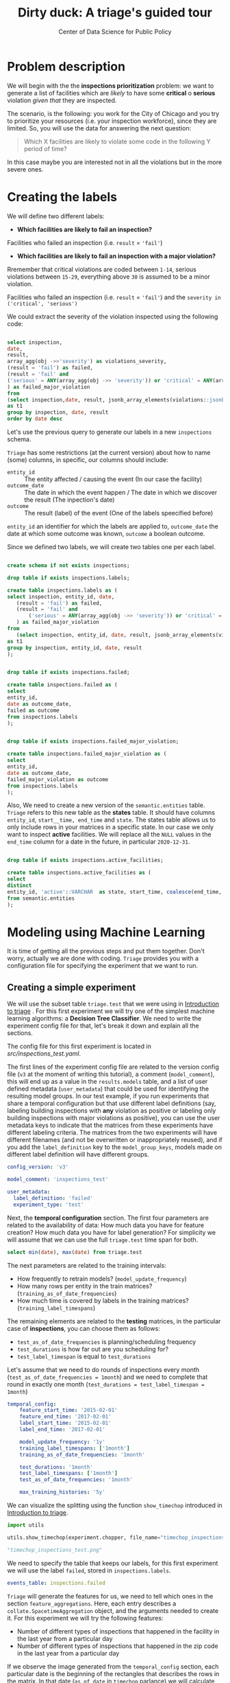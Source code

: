 #+TITLE: Dirty duck: A triage's guided tour
#+AUTHOR: Center of Data Science for Public Policy
#+EMAIL: adolfo@uchicago.edu
#+STARTUP: showeverything
#+STARTUP: nohideblocks
#+STARTUP: indent
#+PROPERTY: header-args:sql :engine postgresql
#+PROPERTY: header-args:sql+ :dbhost 0.0.0.0
#+PROPERTY: header-args:sql+ :dbport 5434
#+PROPERTY: header-args:sql+ :dbuser food_user
#+PROPERTY: header-args:sql+ :dbpassword some_password
#+PROPERTY: header-args:sql+ :database food
#+PROPERTY: header-args:sql+ :results table drawer
#+PROPERTY: header-args:shell     :results drawer
#+PROPERTY: header-args:ipython   :session :exports both :results raw drawer
#+PROPERTY: header-args:python    :session food_inspections :results output drawer

* Problem description

 We will begin with the the *inspections prioritization* problem: we want to generate a list of
   facilities which are /likely/ to have some *critical* o *serious*
   violation /given that/ they are inspected.

The scenario, is the following:  you work for the City of Chicago and you try
  to prioritize your resources (i.e. your inspection workforce), since
  they are limited. So, you will use the data for answering the next question:

#+begin_quote
Which X facilities are likely to violate some code in the
  following Y period of time?
#+end_quote

  In this case maybe you are interested not
  in all the violations but in the more severe ones.

* Creating the labels

We will define two different labels:

- *Which facilities are likely to fail an inspection?*

Facilities who failed an inspection (i.e. =result= = ='fail'=)

- *Which facilities are likely  to fail an inspection with a major  violation?*

Rremember that critical violations are coded between =1-14=, serious violations between
=15-29=, everything above =30= is assumed to be a minor violation.

Facilities who failed an inspection (i.e. =result= = ='fail'=) and the
=severity in ('critical', 'serious')=

We could extract the severity of the violation inspected using the
following code:


#+begin_src sql

select inspection, 
date,
result, 
array_agg(obj ->>'severity') as violations_severity,
(result = 'fail') as failed,
(result = 'fail' and
('serious' = ANY(array_agg(obj ->> 'severity')) or 'critical' = ANY(array_agg(obj ->> 'severity')))
) as failed_major_violation
from
(select inspection,date, result, jsonb_array_elements(violations::jsonb) as obj from semantic.events limit 20)
as t1
group by inspection, date, result
order by date desc

#+end_src

#+RESULTS:
:RESULTS:
| inspection |       date | result | violations_severity                                       | failed | failed_major_violation |
|------------+------------+--------+----------------------------------------------------------+--------+----------------------|
|    1770568 | 2016-05-11 | pass   | {critical,minor,minor,serious,serious}                   | f      | f                    |
|    1763967 | 2016-05-03 | fail   | {minor,critical,serious,serious,minor,minor,minor,minor} | t      | t                    |
|    1343315 | 2013-06-06 | fail   | {minor,serious,serious,serious,serious,minor}            | t      | t                    |
|     537439 | 2011-06-10 | fail   | {NULL}                                                   | t      | [NULL]               |
:END:


Let's use the previous query to generate our labels in a new
=inspections= schema.

=Triage= has some restrictions (at the current version) about how to
name (some) columns, in specific, our columns should include:

- =entity_id=     :: The entity affected / causing the event (In our
     case the facility)
- =outcome_date=  :: The date in which the event happen / The date in
     which we discover the result (The inpection's date)
- =outcome=       :: The result (label) of the event (One of the labels
     speecified before)

=entity_id= an identifier for which the labels are applied to,
=outcome_date= the date at which some outcome was known, =outcome= a
boolean outcome.

Since we defined two labels, we will create two tables one per each label.

#+BEGIN_SRC sql :tangle ./src/create_inspections_schema.sql

create schema if not exists inspections;

drop table if exists inspections.labels;

create table inspections.labels as (
select inspection, entity_id, date,
   (result = 'fail') as failed,
   (result = 'fail' and
       ('serious' = ANY(array_agg(obj ->> 'severity')) or 'critical' = ANY(array_agg(obj ->> 'severity')))
   ) as failed_major_violation
from
   (select inspection, entity_id, date, result, jsonb_array_elements(violations::jsonb) as obj from semantic.events)
as t1
group by inspection, entity_id, date, result
);


drop table if exists inspections.failed;

create table inspections.failed as (
select
entity_id,
date as outcome_date,
failed as outcome
from inspections.labels
);


drop table if exists inspections.failed_major_violation;

create table inspections.failed_major_violation as (
select
entity_id,
date as outcome_date,
failed_major_violation as outcome
from inspections.labels
);

#+END_SRC

#+RESULTS:

Also, We need to create a new version of the =semantic.entities=
table. =Triage= refers to this new table as the *states* table. It should
have columns =entity_id=, =start__time, end_time= and =state=.
The states table allows us to only
include rows in your matrices in a specific state. In our case we only want
to inspect *active* facilities. We will replace all the =NULL= values in
the =end_time= column for a date in the future, in particular =2020-12-31=.

#+BEGIN_SRC sql :tangle ./src/create_inspections_schema.sql

drop table if exists inspections.active_facilities;

create table inspections.active_facilities as (
select
distinct
entity_id, 'active'::VARCHAR  as state, start_time, coalesce(end_time, '2020-12-31'::date) as end_time
from semantic.entities
);
#+END_SRC

#+RESULTS:


* Modeling using Machine Learning

It is time of getting all the previous steps and put them
together. Don't worry, actually we are done with coding. =Triage= provides
you with a configuration file for specifying the experiment that we
want to run.

** Creating a simple experiment

We will use the subset table =triage.test= that we were using in
[[file:triage_intro.org][Introduction to triage]] . For this first experiment we will try one of the simplest
machine learning algorithms: a *Decision Tree Classifier*. We need to
write the experiment config file for that, let's break it down and
explain all the sections.

The config file for this first experiment is located in
[[src/inspections_test.yaml]].


The first lines of the experiment config file are related to the
version config file (=v3= at the moment of writing this tutorial), a
comment (=model_comment=), this will end up as
a value in the =results.models= table, and a list of user defined
metadata (=user_metadata=) that could be used for identifying the
resulting model groups. In our test example, if you run experiments that share
a temporal configuration but that use different label definitions
(say, labeling building inspections with *any* violation as positive or
labeling only building inspections with major violations as positive),
you can use the user metadata keys to indicate that the matrices
from these experiments have different labeling criteria. The matrices from the
two experiments will have different filenames (and not be overwritten or
inappropriately reused), and if you add the =label_definition= key to
the =model_group_keys=, models made on different label definition will
have different groups.

#+BEGIN_SRC yaml :tangle src/inspections_test.yaml
config_version: 'v3'

model_comment: 'inspections_test'

user_metadata:
  label_definition: 'failed'
  experiment_type: 'test'
#+END_SRC

Next, the *temporal configuration*  section. The first four parameters
are related to the availability of data: How much data you have for
feature creation? How much data you have for label generation? For
simplicity we will assume that we can use the full =triage.test= time
span for both.

#+BEGIN_SRC sql
select min(date), max(date) from triage.test
#+END_SRC

#+RESULTS:
:RESULTS:
|        min |        max |
|------------+------------|
| 2010-02-24 | 2017-02-21 |
:END:



The next parameters are related to the training intervals:
- How frequently to retrain models? (=model_update_frequency=)
- How many rows per entity in the train matrices?
  (=training_as_of_date_frequencies=)
- How much time is covered by labels in the training matrices? (=training_label_timespans=)

The remaining elements are related to the *testing* matrices, in the
particular case of *inspections*, you can choose them as follows:

- =test_as_of_date_frequencies= is planning/scheduling frequency
- =test_durations= is how far out are you scheduling for?
- =test_label_timespan= is equal to =test_durations=

Let's assume that we need to do rounds of inspections every month
(=test_as_of_date_frequencies = 1month=) and we need to complete that
round in exactly one month (=test_durations = test_label_timespan =
1month=)

#+BEGIN_SRC yaml :tangle src/inspections_test.yaml
temporal_config:
    feature_start_time: '2015-02-01'
    feature_end_time: '2017-02-01'
    label_start_time: '2015-02-01'
    label_end_time: '2017-02-01'

    model_update_frequency: '1y'
    training_label_timespans: ['1month']
    training_as_of_date_frequencies: '1month'

    test_durations: '1month'
    test_label_timespans: ['1month']
    test_as_of_date_frequencies: '1month'

    max_training_histories: '5y'
#+END_SRC

We can visualize the splitting using the function =show_timechop=
introduced in [[file:triage_intro.org][Introduction to triage]].


#+BEGIN_SRC python :results file drawer
import utils

utils.show_timechop(experiment.chopper, file_name="timechop_inspections_test.png")

"timechop_inspections_test.png"
#+END_SRC

#+RESULTS:
:RESULTS:
[[file:timechop_inspections_test.png]]
:END:



We need to specify the table that keeps our labels, for this first
experiment we will use the label =failed=, stored in =inspections.labels=.

#+BEGIN_SRC yaml :tangle src/inspections_test.yaml
events_table: inspections.failed
#+END_SRC

=Triage= will generate the features for us, we need to tell which ones
in the section =feature_aggregations=. Here, each entry describes a
=collate.SpacetimeAggregation= object, and the
arguments needed to create it. For this experiment we will try the following
features:

- Number of different types of inspections  that happened in the
  facility in the last year from a particular day
- Number of different types of inspections  that happened in the
  zip code in the last year from a particular day

If we observe the image generated from the =temporal_config= section,
each particular date is the beginning of the rectangles that describes
the rows in the matrix. In that date (=as_of_date= in =timechop= parlance)
we will calculate both features, and we will repeat that for every
other rectangle in that image.

#+BEGIN_SRC yaml :tangle src/inspections_test.yaml
feature_aggregations:
    -
        prefix: 'inspections'
        from_obj: 'triage.test'
        knowledge_date_column: 'date'

        categoricals_imputation:
            all:
                type: 'zero'

        categoricals:
            -
                column: 'inspection_type'
                choice_query: 'select distinct inspection_type from triage.test where inspection_type is not null'
                metrics:
                    - 'sum'

        intervals:
            - '1y'

        groups:
            - 'entity_id'
            - 'zip_code'
#+END_SRC

We just want to include *active* facilities in our matrices, so we tell
=triage= to take that in account:

#+BEGIN_SRC yaml :tangle src/inspections_test.yaml
state_config:
    table_name: 'inspections.active_facilities'
    state_filters:
       - 'active'
#+END_SRC

Now, lets discuss how we will define the different models to try in
the data (Remember that the model is specified by the algorithm, the
hyperparameters, and the subset of features to use). In =triage= you
need to specify in the =grid_config= section, a list of machine learning
algorithms that you want to train, and a set of list of
hyperparameters. You can use any algorithm that you want, the only
requirement is that respects the =sklearn= API.


#+BEGIN_SRC yaml :tangle src/inspections_test.yaml
grid_config:
    'sklearn.tree.DecisionTreeClassifier':
        max_depth: [1,null]
        max_features: [1, sqrt, null]
#+END_SRC

Some of the parameters in =sklearn= are =None=, if you want to try those
you need to indicate that with the =yaml= 's =null= keyword.

Besides the algorithm and the hyperparameters, you should specify
which subset of features use. First, in the section
=feature_group_definition= you specify how to group the features (you
can use the =table name= or the =prefix= from the section
=feature_aggregation=) and then choose one /strategy/ for choosing the
subsets: =all= (all the subsets at once), =leave-one-out= (try all the
subsets except one, do that for all the combinations) or =leave-one-in=
(just try subset at the time).


#+BEGIN_SRC yaml :tangle src/inspections_test.yaml

feature_group_definition:
   prefix: ['inspections']

feature_group_strategies: ['all']
#+END_SRC

In this experiment we will end with *6* model groups ($algorithms (1) \times
hyperparameters combinations (2 \times 3)  \times feature groups (1) \times temporal
combinations (1)$). Also, we will create *12* different models (2 per
each model group) given that we have 2 temporal blocks (one model per
temporal group).


=model_group_keys= defines a list of *additional* matrix metadata keys that
should be considered when creating a model group. For example, if the models are
built on matrices with different history lengths, different
labeling windows (e.g., inspection violations in the next month, next year, or
next two years), the frequency of rows for each
entity, or the definition of a positive label (=label_definition=, from
=user_metadata=).

The valid =model_group_keys= are

- =beginning_of_time=,
- =end_time=,
- =indices=,
- =feature_names=,
- =label_name=,
- =label_type=,
- =state=,
- =matrix_id=,
- =matrix_type=

- =matrix_start_time=,
- =matrix_end_time=,
- =as_of_times=,
- =label_window=,
- =example_frequency=,
- =train_duration=


#+BEGIN_SRC yaml :tangle src/inspections_test.yaml
model_group_keys:
    - 'label_definition'
    - 'experiment_type'
#+END_SRC

Finally, we should define wich metrics we care for evaluating our
model. Here we will concentrate only in =precision= and =recall=.

#+BEGIN_SRC yaml :tangle src/inspections_test.yaml
scoring:
    sort_seed: 5
    metric_groups:
        -
            metrics: [precision@, recall@]
            thresholds:
                percentiles: [5.0, 10.0]
                top_n: [5, 10, 25]
#+END_SRC

You should be warned that precision and recall at $k$ in this setting
is kind of ill-defined (because you will end with a lot of =NULL=
labels, remember, only a few of facilities are inspected in each
period) ...


We will want as a result of our experiments, a *list* of facilities to
be inspected. The length of our list is contrained by our inspection
resources, i.e. the answer to the question How many facilities can I
inpect in a month?. In this experiment we are assuming that the
maximum capacity is *25* but we are testing also for a list of length
*5*, and *10* (see =top_n= above).

You can execute the experiment as

#+BEGIN_SRC python
experiment.run()
#+END_SRC

This will print a lot of output, and if everything is correct it will
populate the =results= schema, it will create 4 matrices (2 for
training, 2 for testing) in
=triage/matrices= and store 12 models in =triage/trained_models=.

Every matrix will be represented by two files, one with the metadata
of the matrix (a =yaml= file) and the actual matrix (the =csv= file).

You can check with which matrix the models where trained

#+BEGIN_SRC sql
select
model_id, model_group_id, model_hash,
train_end_time, train_matrix_uuid
from results.models
order by model_group_id, train_end_time asc
#+END_SRC

#+RESULTS:
:RESULTS:
| model_id | model_group_id | model_hash                        | train_end_time        | train_matrix_uuid                  |
|---------+--------------+----------------------------------+---------------------+----------------------------------|
|       1 |            1 | 243410f30a8f65afe1a973ba56b80f20 | 2015-12-01 00:00:00 | 8190bdffd7f8bf3012fa86f0361e50e4 |
|       7 |            1 | e82dfefda1870a4def36777632278bb7 | 2016-12-01 00:00:00 | b43a980854e099571529470fa939db8a |
|       2 |            2 | 58e5ae64e6bfee31a4bc49ac9dc6cfd6 | 2015-12-01 00:00:00 | 8190bdffd7f8bf3012fa86f0361e50e4 |
|       8 |            2 | 372c74795329124d375071c179b7d02b | 2016-12-01 00:00:00 | b43a980854e099571529470fa939db8a |
|       3 |            3 | c0be0b9246c248fbc2e364e1fded4550 | 2015-12-01 00:00:00 | 8190bdffd7f8bf3012fa86f0361e50e4 |
|       9 |            3 | 05e5f34055c2eea4feb21da9cace695e | 2016-12-01 00:00:00 | b43a980854e099571529470fa939db8a |
|       4 |            4 | 5bf2df1a258f28b3748d5f23e265ebce | 2015-12-01 00:00:00 | 8190bdffd7f8bf3012fa86f0361e50e4 |
|      10 |            4 | b1f99d67b2fd5ee9c6c14f9d15cddfb0 | 2016-12-01 00:00:00 | b43a980854e099571529470fa939db8a |
|       5 |            5 | 681652c9811752c5eb9f05e69c8034d7 | 2015-12-01 00:00:00 | 8190bdffd7f8bf3012fa86f0361e50e4 |
|      11 |            5 | f1df36a2b6d7f61507a15bf5e9b0dc45 | 2016-12-01 00:00:00 | b43a980854e099571529470fa939db8a |
|       6 |            6 | cb49e07115224f80ae72c10472a248da | 2015-12-01 00:00:00 | 8190bdffd7f8bf3012fa86f0361e50e4 |
|      12 |            6 | 3b7e7f380cc6f22cb6f256532e511ce6 | 2016-12-01 00:00:00 | b43a980854e099571529470fa939db8a |
:END:

As expected, we have two models per model group. Each model was trained
with the matrix indicated in the column =train_matrix_uuid=. This =uuid=
also is the file name of the stored matrix. The model itself was
stored under the file named with the =model_hash=.

For example, the model =7= was stored as
=/triage/trained_models/= src_sql{select train_matrix_uuid from
results.models where model_id = 7}
using the standard serialization of sklearn models. This model was
trained with the matrix src_sql{select train_matrix_uuid from
results.models where model_id = 7} stored in the directory
=/triage/matrices=.

The model =7= used the following hyperparameters:

#+BEGIN_SRC sql
select model_parameters from results.models where model_id = 7
#+END_SRC

#+RESULTS:
:RESULTS:
| model_parameters                   |
|-----------------------------------|
| {"max_depth": 1, "max_features": 1} |
:END:


The same model =7= is part of the model group src_sql{select model_group_id
from results.models where model_id = 7}. That model group

#+BEGIN_SRC sql
select model_group_id, model_type, model_config from results.model_groups where model_group_id = 1
#+END_SRC

#+RESULTS:
:RESULTS:
| model_group_id | model_type                           | model_config                                             |
|--------------+-------------------------------------+---------------------------------------------------------|
|            1 | sklearn.tree.DecisionTreeClassifier | {"experiment_type": "test", "label_definition": "failed"} |
:END:

The features used by that model are:

#+BEGIN_SRC sql
select unnest(feature_list) from results.model_groups where model_group_id = 1
#+END_SRC

#+RESULTS:
:RESULTS:
| unnest                                          |
|-------------------------------------------------|
| inspections_entity_id_1y_inspection_type_complaint_sum |
| inspections_entity_id_1y_inspection_type__NULL_sum     |
| inspections_zip_code_1y_inspection_type_complaint_sum  |
| inspections_zip_code_1y_inspection_type__NULL_sum      |
:END:

Finally, the performance of the model =7= are:

#+BEGIN_SRC sql
select model_id, metric || parameter as metric, value from results.evaluations where model_id = 7 order by metric || parameter
#+END_SRC

#+RESULTS:
:RESULTS:
| model_id | metric            |                value |
|---------+-------------------+----------------------|
|       7 | precision@10.0_pct |  0.16831683168316833 |
|       7 | precision@10_abs   |                  0.0 |
|       7 | precision@25_abs   |                  0.0 |
|       7 | precision@5.0_pct  |  0.15254237288135594 |
|       7 | precision@5_abs    |                  0.0 |
|       7 | recall@10.0_pct    | 0.089473684210526316 |
|       7 | recall@10_abs      |                  0.0 |
|       7 | recall@25_abs      |                  0.0 |
|       7 | recall@5.0_pct     |  0.04736842105263158 |
|       7 | recall@5_abs       |                  0.0 |
:END:

As expected, the model is very bad. Let's continue anyway and assume
that this is our best model, Which is the list of 25 facilities to inspect?


#+BEGIN_SRC sql
select * from results.predictions where model_id = 7;
#+END_SRC

** Defining a baseline

As a second step, lets do a new experiment that defines our
/baseline/. In order to achive this, we will use a similar experiment
config file with the following changes:

#+BEGIN_EXAMPLE yaml
model_comment: 'inspections_baseline'

user_metadata:
  label_definition: 'failed'
  experiment_type: 'baseline'


grid_config:
    'sklearn.dummy.DummyClassifier':
        strategy: [prior,uniform, most_frequent]

model_group_keys:
    - 'label_definition'
    - 'experiment_type'
#+END_EXAMPLE

The complete file is in [[file:src/inspections_baseline.yaml][code/inspections_baseline.yaml]].

If we execute this experiment, we will get 3 more model groups (one
for each strategy), and the corresponding 6 new models (2 per each
model group).

#+BEGIN_SRC python

with open('src/inspections_baseline.yaml') as f:
    experiment_config = yaml.load(f)


from triage.component.catwalk.storage import FSModelStorageEngine
from triage.experiments import SingleThreadedExperiment

experiment = SingleThreadedExperiment(
    config=experiment_config,
    db_engine=sqlalchemy.create_engine(food_db),
    model_storage_class=FSModelStorageEngine,
    project_path='triage'
)

experiment.run()
#+END_SRC

#+BEGIN_SRC sql

with baseline as (
select model_id
from results.models
where model_group_id in (7,8,9)
)

select model_id, metric || parameter as metric, value
from results.evaluations
where
model_id in (select * from baseline)
and
metric || parameter = 'precision@10.0_pct'
order by metric || parameter, model_id
#+END_SRC

#+RESULTS:
:RESULTS:
| model_id | metric            |               value |
|---------+-------------------+---------------------|
|      13 | precision@10.0_pct |               0.125 |
|      14 | precision@10.0_pct |               0.125 |
|      15 | precision@10.0_pct |               0.125 |
|      16 | precision@10.0_pct | 0.16831683168316833 |
|      17 | precision@10.0_pct | 0.16831683168316833 |
|      18 | precision@10.0_pct | 0.16831683168316833 |
:END:

Again, nothing impressive.

** A neat trick

Add small, medium, full grid (Rayid magic loop example)


** A more advanced experiment

Ok, let's add a more complete experiment.


#+BEGIN_SRC yaml :tangle src/inspections_label_failed_01.yaml
config_version: 'v3'

model_comment: 'inspections'

user_metadata:
  label_definition: 'failed'
  experiment_type: 'exploratory'
  org: 'DSaPP'
  team: 'Chicago Data Science'
  author: 'Your name here'
#+END_SRC

#+BEGIN_SRC  yaml :tangle src/inspections_label_failed_01.yaml
temporal_config:
    feature_start_time: '2012-02-01'
    feature_end_time: '2017-02-01'
    label_start_time: '2012-02-01'
    label_end_time: '2017-02-01'

    model_update_frequency: '1y'
    training_label_timespans: ['1y']
    training_as_of_date_frequencies: '1month'

    test_durations: '1month'  # How often we generate a list
    test_label_timespans: ['1y'] #
    test_as_of_date_frequencies: '1month'

    max_training_histories: '10y'
#+END_SRC

#+BEGIN_SRC yaml :tangle src/inspections_label_failed_01.yaml
events_table: inspections.failed

feature_aggregations:
    -
        prefix: 'inspections'
        from_obj: 'semantic.events'
        knowledge_date_column: 'date'

        categoricals_imputation:
            all:
                type: 'zero'

        categoricals:
            -
                column: 'type'
                choice_query: 'select distinct type from semantic.events'
                metrics:
                    - 'sum'
                    - 'avg'

        intervals:
            - '2y'
            - '1y'
            - '6month'
            - '3month'

        groups:
            - 'entity_id'
            - 'zip_code'

    -
        prefix: 'risks'
        from_obj: 'semantic.events'
        knowledge_date_column: 'date'

        categoricals_imputation:
            all:
                type: 'zero'

        categoricals:
            -
                column: 'risk'
                choice_query: 'select distinct risk from semantic.events'
                metrics:
                    - 'sum'
                    - 'avg'

        intervals:
            - '2y'
            - '1y'
            - '6month'
            - '3month'

        groups:
            - 'entity_id'
            - 'zip_code'
            - 'facility_type'


    -
        prefix: 'results'
        from_obj: 'semantic.events'
        knowledge_date_column: 'date'

        categoricals_imputation:
            all:
                type: 'zero'

        categoricals:
            -
                column: 'result'
                choice_query: 'select distinct result from semantic.events'
                metrics:
                    - 'sum'
                    - 'avg'

        intervals:
            - '2y'
            - '1y'
            - '6month'
            - '3month'

        groups:
            - 'entity_id'
            - 'zip_code'
            - 'facility_type'



state_config:
    table_name: 'inspections.active_facilities'
    state_filters:
       - 'active'
#+END_SRC

#+BEGIN_SRC yaml :tangle src/inspections_label_failed_01.yaml
grid_config:
    'sklearn.ensemble.RandomForestClassifier':
        max_features: [1, 'sqrt']
        criterion: ['gini']
        n_estimators: [10, 100]
        min_samples_split: [2,5,10]
        max_depth: [2,5,10]
        class_weight: [null, 'balanced']

feature_group_definition:
   prefix: ['inspections', 'results', 'risks']

feature_group_strategies: ['all']

model_group_keys:
    - 'label_definition'
    - 'experiment_type'
    - 'org'
    - 'team'

scoring:
    sort_seed: 1234
    metric_groups:
        -
            metrics: ['precision@', 'recall@']
            thresholds:
                percentiles: [1.0, 2.0, 5.0, 10.0, 25.0, 50.0, 75.0, 95.0, 100.0]
                top_n: [5, 10, 25, 50, 75, 100, 150, 200, 300, 500, 1000, 2000]

#+END_SRC


** How can I pick the best one?


We are working in ...

But meanwhile, you can try the following

* What's next?

Do you want to know why the [[file:eis.org][Early Intervention System]] is different
from the inspections problem? If so, continue reading.


* Notes
[2018-01-01 Mon 00:50]


 /What are you inspecting?/ (people, places, other)
 /How far do you want to predict?/ (e.g. 1 mo, 6mo, 12 mo, etc)
 /How often do you want to update the list?/ (e.g. 1 mo, 6mo, 12 mo, etc)
 /What do you want to optimize for?/ (e.g. efficiency, long term
 compliance, novelty)


Inspection the join starts from outcomes (outcome centric) (if you
haven't been inspected, we can not said anything about you)
